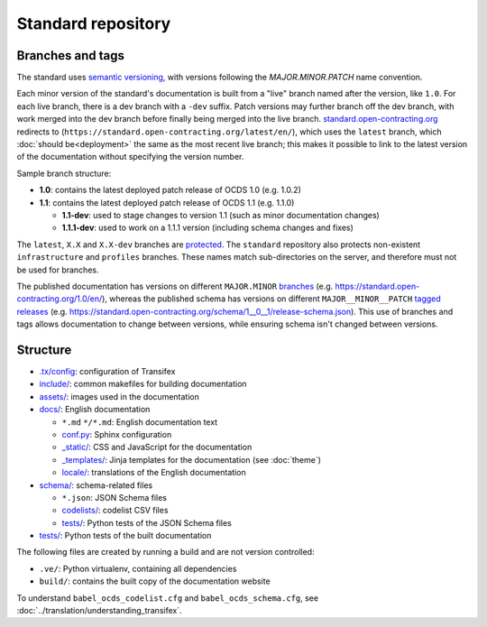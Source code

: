 Standard repository
===================

Branches and tags
-----------------

The standard uses `semantic versioning <https://semver.org/>`__, with versions following the *MAJOR.MINOR.PATCH* name convention.

Each minor version of the standard's documentation is built from a "live" branch named after the version, like ``1.0``. For each live branch, there is a dev branch with a ``-dev`` suffix. Patch versions may further branch off the dev branch, with work merged into the dev branch before finally being merged into the live branch. `standard.open-contracting.org <https://standard.open-contracting.org/>`__ redirects to (``https://standard.open-contracting.org/latest/en/``), which uses the ``latest`` branch, which :doc:`should be<deployment>` the same as the most recent live branch; this makes it possible to link to the latest version of the documentation without specifying the version number.

Sample branch structure:

-  **1.0**: contains the latest deployed patch release of OCDS 1.0 (e.g. 1.0.2)
-  **1.1**: contains the latest deployed patch release of OCDS 1.1 (e.g. 1.1.0)

   -  **1.1-dev**: used to stage changes to version 1.1 (such as minor documentation changes)
   -  **1.1.1-dev**: used to work on a 1.1.1 version (including schema changes and fixes)

The ``latest``, ``X.X`` and ``X.X-dev`` branches are `protected <https://help.github.com/articles/about-protected-branches/>`__. The ``standard`` repository also protects non-existent ``infrastructure`` and ``profiles`` branches. These names match sub-directories on the server, and therefore must not be used for branches.

The published documentation has versions on different ``MAJOR.MINOR`` `branches <https://github.com/open-contracting/standard/branches/all>`__ (e.g. https://standard.open-contracting.org/1.0/en/), whereas the published schema has versions on different ``MAJOR__MINOR__PATCH`` `tagged releases <https://github.com/open-contracting/standard/tags>`__ (e.g. https://standard.open-contracting.org/schema/1__0__1/release-schema.json). This use of branches and tags allows documentation to change between versions, while ensuring schema isn't changed between versions.

Structure
---------

-  `.tx/config <https://github.com/open-contracting/standard/blob/HEAD/.tx/config>`__: configuration of Transifex
-  `include/ <https://github.com/open-contracting/standard/tree/HEAD/include>`__: common makefiles for building documentation
-  `assets/ <https://github.com/open-contracting/standard/tree/HEAD/assets>`__: images used in the documentation
-  `docs/ <https://github.com/open-contracting/standard/tree/HEAD/docs>`__: English documentation

   -  ``*.md`` ``*/*.md``: English documentation text
   -  `conf.py <https://github.com/open-contracting/standard/blob/HEAD/docs/conf.py>`__: Sphinx configuration
   -  `_static/ <https://github.com/open-contracting/standard/tree/HEAD/docs/_static>`__: CSS and JavaScript for the documentation
   -  `_templates/ <https://github.com/open-contracting/standard/tree/HEAD/docs/_templates>`__: Jinja templates for the documentation (see :doc:`theme`)
   -  `locale/ <https://github.com/open-contracting/standard/tree/HEAD/locale>`__: translations of the English documentation

-  `schema/ <https://github.com/open-contracting/standard/tree/HEAD/schema>`__: schema-related files

   -  ``*.json``: JSON Schema files
   -  `codelists/ <https://github.com/open-contracting/standard/tree/HEAD/schema/codelists>`__: codelist CSV files
   -  `tests/ <https://github.com/open-contracting/standard/tree/HEAD/schema/tests>`__: Python tests of the JSON Schema files

-  `tests/ <https://github.com/open-contracting/standard/tree/HEAD/tests>`__: Python tests of the built documentation

The following files are created by running a build and are not version controlled:

-  ``.ve/``: Python virtualenv, containing all dependencies
-  ``build/``: contains the built copy of the documentation website

To understand ``babel_ocds_codelist.cfg`` and ``babel_ocds_schema.cfg``, see :doc:`../translation/understanding_transifex`.
